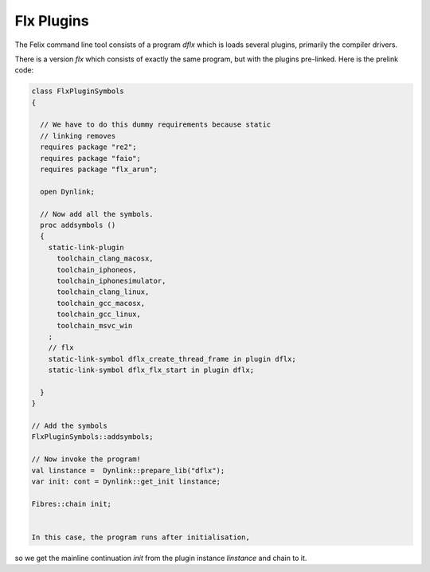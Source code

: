 Flx Plugins
===========

The Felix command line tool consists of a program `dflx` which is loads several plugins,
primarily the compiler drivers.

There is a version `flx` which consists of exactly the same program,
but with the plugins pre-linked. Here is the prelink code:

.. code-block:: felix

  class FlxPluginSymbols 
  {

    // We have to do this dummy requirements because static
    // linking removes
    requires package "re2";
    requires package "faio";
    requires package "flx_arun";

    open Dynlink;

    // Now add all the symbols.
    proc addsymbols ()
    {
      static-link-plugin 
        toolchain_clang_macosx,
        toolchain_iphoneos,
        toolchain_iphonesimulator,
        toolchain_clang_linux,
        toolchain_gcc_macosx,
        toolchain_gcc_linux,
        toolchain_msvc_win
      ;
      // flx
      static-link-symbol dflx_create_thread_frame in plugin dflx;
      static-link-symbol dflx_flx_start in plugin dflx;
      
    }
  }

  // Add the symbols
  FlxPluginSymbols::addsymbols;

  // Now invoke the program!
  val linstance =  Dynlink::prepare_lib("dflx");
  var init: cont = Dynlink::get_init linstance;

  Fibres::chain init;


  In this case, the program runs after initialisation, 
so we get the mainline continuation `init` from the plugin instance `linstance`
and chain to it.



